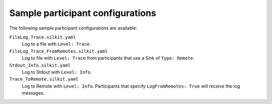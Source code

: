 =================================
Sample participant configurations
=================================

The following sample participant configurations are available:

``FileLog_Trace.silkit.yaml``
	Log to a file with ``Level: Trace``.

``FileLog_Trace_FromRemotes.silkit.yaml``
	Log to file with ``Level: Trace`` from participants that use a Sink of ``Type: Remote``.

``Stdout_Info.silkit.yaml``
	Log to Stdout with ``Level: Info``.

``Trace_ToRemote.silkit.yaml``
	Log to Remote with ``Level: Info``. 
	Participants that specify ``LogFromRemotes: True`` will receive the log messages.
